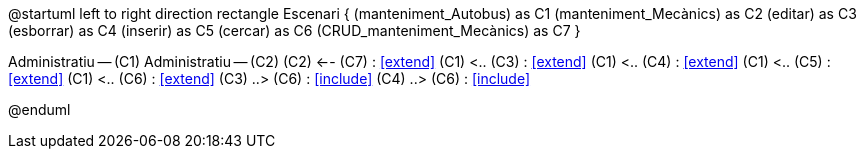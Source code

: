 @startuml
left to right direction
rectangle Escenari {
    (manteniment_Autobus) as C1
    (manteniment_Mecànics) as C2
    (editar) as C3
    (esborrar) as C4
    (inserir) as C5
    (cercar) as C6
    (CRUD_manteniment_Mecànics) as C7
}

:Administratiu:

Administratiu -- (C1)
Administratiu -- (C2)
(C2) <-- (C7) : <<extend>>
(C1) <.. (C3) : <<extend>>
(C1) <.. (C4) : <<extend>>
(C1) <.. (C5) : <<extend>>
(C1) <.. (C6) : <<extend>>
(C3) ..> (C6) : <<include>>
(C4) ..> (C6) : <<include>>



@enduml
